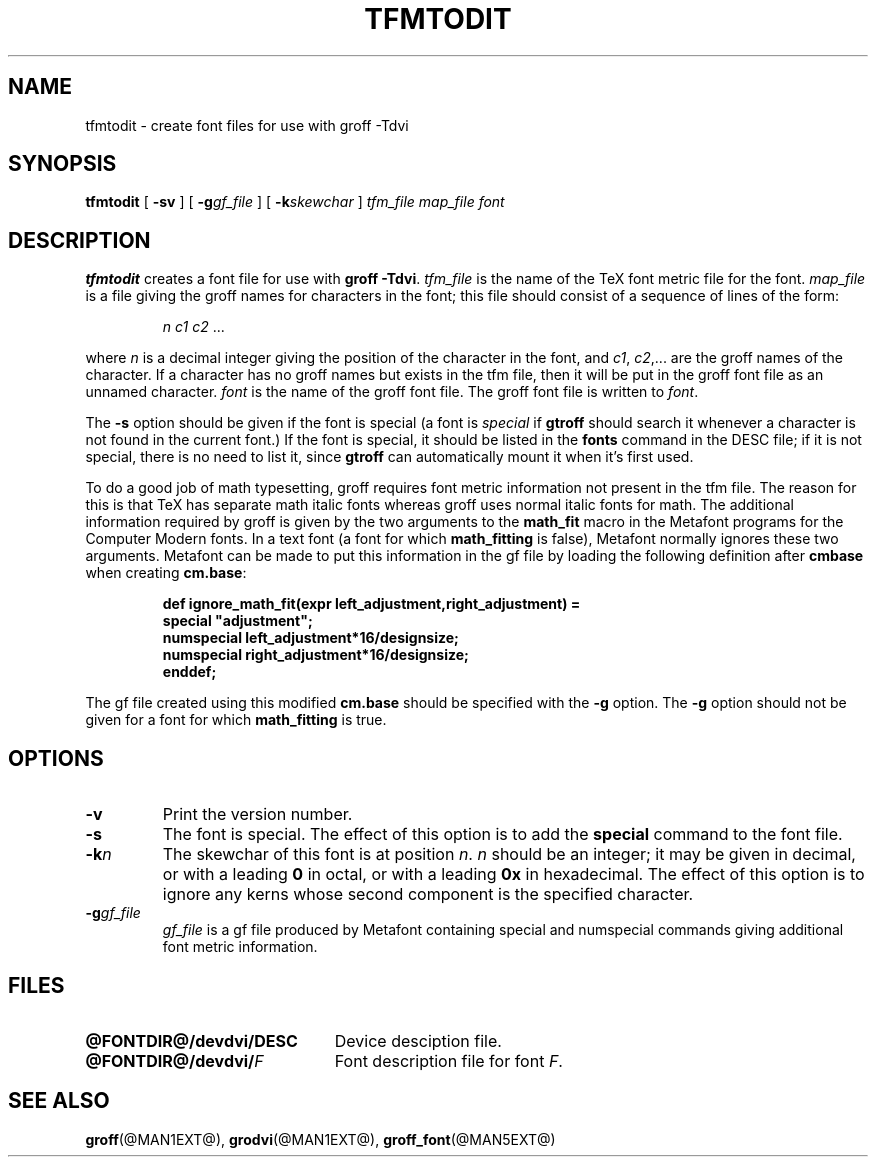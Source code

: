 .\" -*- nroff -*-
.ie t .ds tx T\h'-.1667m'\v'.224m'E\v'-.224m'\h'-.125m'X
.el .ds tx TeX
.TH TFMTODIT @MAN1EXT@ "@MDATE@" "Groff Version @VERSION@"
.SH NAME
tfmtodit \- create font files for use with groff \-Tdvi
.SH SYNOPSIS
.B tfmtodit
[
.B \-sv
]
[
.BI \-g gf_file
]
[
.BI \-k skewchar
]
.I tfm_file
.I map_file
.I font
.SH DESCRIPTION
.B tfmtodit
creates a font file for use with
.B
groff \-Tdvi\fR.
.I tfm_file
is the name of the \*(tx font metric file for the font.
.I map_file
is a file giving the groff names for characters in the font;
this file should consist of a sequence of lines of the form:
.IP
.I
n c1 c2 \fR.\|.\|.
.LP
where
.I n
is a decimal integer giving the position of the character in the font,
and
.IR c1 ,
.IR c2 ,.\|.\|.
are the groff names of the character.
If a character has no groff names but exists in the tfm file,
then it will be put in the groff font file as an unnamed character.
.I font
is the name of the groff font file.
The groff font file is written to
.IR font .
.LP
The
.B \-s
option should be given if the font is special
(a font is
.I special
if
.B gtroff
should search it whenever
a character is not found in the current font.)
If the font is special,
it should be listed in the
.B fonts
command in the DESC file;
if it is not special, there is no need to list it, since
.B gtroff
can automatically mount it when it's first used.
.LP
To do a good job of math typesetting, groff requires
font metric information not present in the tfm file.
The reason for this is that \*(tx has separate math italic fonts
whereas groff uses normal italic fonts for math.
The additional information required by groff is given by the
two arguments to the
.B math_fit
macro in the Metafont programs for the Computer Modern fonts.
In a text font (a font for which
.B math_fitting
is false), Metafont normally ignores these two arguments.
Metafont can be made to put this information in the gf file
by loading the following definition after
.B cmbase
when creating
.BR cm.base :
.IP
.nf
.ft B
def ignore_math_fit(expr left_adjustment,right_adjustment) =
    special "adjustment";
    numspecial left_adjustment*16/designsize;
    numspecial right_adjustment*16/designsize;
    enddef;
.fi
.ft R
.LP
The gf file created using this modified
.B cm.base
should be specified with the
.B \-g
option.
The
.B \-g
option should not be given for a font for which
.B math_fitting
is true.
.SH OPTIONS
.TP
.B \-v
Print the version number.
.TP
.B \-s
The font is special.
The effect of this option is to add the
.B special
command to the font file.
.TP
.BI \-k n
The skewchar of this font is at position
.IR n .
.I n
should be an integer;
it may be given in decimal,
or with a leading 
.B 0
in octal,
or with a leading
.B 0x
in hexadecimal.
The effect of this option is to ignore any kerns whose second component
is the specified character.
.TP
.BI \-g gf_file
.I gf_file
is a gf file produced by Metafont containing special and numspecial
commands giving additional font metric information.
.SH FILES
.TP \w'\fB@FONTDIR@/devdvi/DESC'u+2n
.B @FONTDIR@/devdvi/DESC
Device desciption file.
.TP
.BI @FONTDIR@/devdvi/ F
Font description file for font
.IR F .
.SH "SEE ALSO"
.BR groff (@MAN1EXT@),
.BR grodvi (@MAN1EXT@),
.BR groff_font (@MAN5EXT@)
